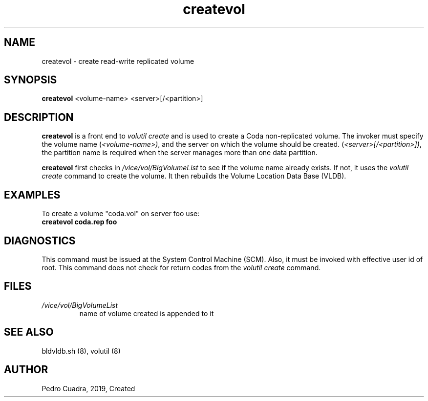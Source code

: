 .if n .ds Q \&"
.if t .ds Q ``
.if n .ds U \&"
.if t .ds U ''
.TH "createvol" 8 
.tr \&
.nr bi 0
.nr ll 0
.nr el 0
.de DS
..
.de DE
..
.de Pp
.ie \\n(ll>0 \{\
.ie \\n(bi=1 \{\
.nr bi 0
.if \\n(t\\n(ll=0 \{.IP \\(bu\}
.if \\n(t\\n(ll=1 \{.IP \\n+(e\\n(el.\}
.\}
.el .sp 
.\}
.el \{\
.ie \\nh=1 \{\
.LP
.nr h 0
.\}
.el .PP 
.\}
..
.SH NAME  
createvol \- create read-write replicated volume

.SH SYNOPSIS

.Pp
\fBcreatevol\fP <volume-name> <server>[/<partition>]
.Pp
.Pp
.Pp
.SH DESCRIPTION

.Pp
\fBcreatevol\fP is a front end to \fIvolutil create\fP and is used to
create a Coda non-replicated volume. The invoker must specify the
volume name (\fI<volume-name>)\fP, and the server on which the
volume should be created. (\fI<server>[/<partition>])\fP, the partition name
is required when the server manages more than one data partition.
.Pp
\fBcreatevol\fP first checks in  \fI/vice/vol/BigVolumeList\fP to see if 
the volume name already exists.  If not, it uses the \fIvolutil create\fP 
command to create the volume.  It then rebuilds the Volume Location Data 
Base (VLDB).
.Pp
.Pp
.SH EXAMPLES

.Pp
To create a volume \&"coda.vol\&" on server foo use:
.Pp
.nr ll +1
.nr t\n(ll 2
.if \n(ll>1 .RS
.IP "\fBcreatevol coda.rep foo\fP"
.nr bi 1
.Pp
.if \n(ll>1 .RE
.nr ll -1
.Pp
.SH DIAGNOSTICS

.Pp
This command must be issued at the System Control Machine (SCM).  Also, it 
must be invoked with effective user id of root.  This command does not check 
for return codes from the \fIvolutil create\fP command.
.Pp
.Pp
.Pp
.SH FILES

.Pp
.nr ll +1
.nr t\n(ll 2
.if \n(ll>1 .RS
.IP "\fI/vice/vol/BigVolumeList\fP"
.nr bi 1
.Pp
name of volume created is appended to it 
.Pp
.if \n(ll>1 .RE
.nr ll -1

.Pp
.Pp
.SH SEE ALSO

.Pp
bldvldb.sh (8), volutil (8)
.Pp
.Pp
.Pp
.SH AUTHOR

.Pp
Pedro Cuadra, 2019, Created
.Pp
